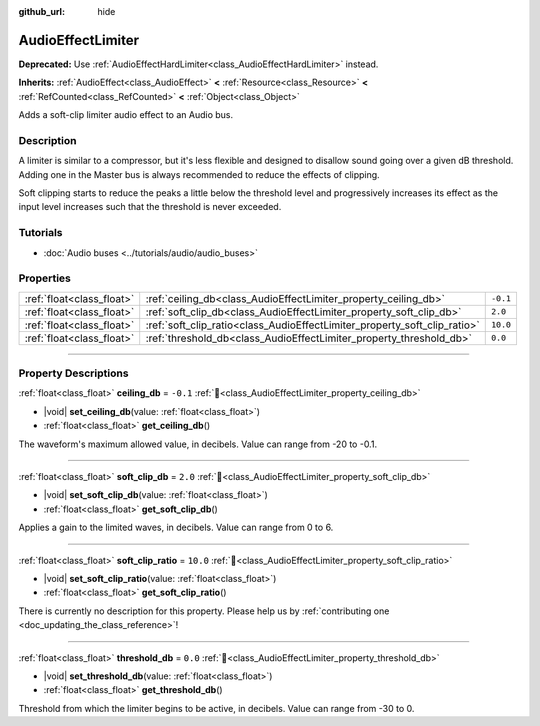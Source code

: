 :github_url: hide

.. DO NOT EDIT THIS FILE!!!
.. Generated automatically from Godot engine sources.
.. Generator: https://github.com/blazium-engine/blazium/tree/4.3/doc/tools/make_rst.py.
.. XML source: https://github.com/blazium-engine/blazium/tree/4.3/doc/classes/AudioEffectLimiter.xml.

.. _class_AudioEffectLimiter:

AudioEffectLimiter
==================

**Deprecated:** Use :ref:`AudioEffectHardLimiter<class_AudioEffectHardLimiter>` instead.

**Inherits:** :ref:`AudioEffect<class_AudioEffect>` **<** :ref:`Resource<class_Resource>` **<** :ref:`RefCounted<class_RefCounted>` **<** :ref:`Object<class_Object>`

Adds a soft-clip limiter audio effect to an Audio bus.

.. rst-class:: classref-introduction-group

Description
-----------

A limiter is similar to a compressor, but it's less flexible and designed to disallow sound going over a given dB threshold. Adding one in the Master bus is always recommended to reduce the effects of clipping.

Soft clipping starts to reduce the peaks a little below the threshold level and progressively increases its effect as the input level increases such that the threshold is never exceeded.

.. rst-class:: classref-introduction-group

Tutorials
---------

- :doc:`Audio buses <../tutorials/audio/audio_buses>`

.. rst-class:: classref-reftable-group

Properties
----------

.. table::
   :widths: auto

   +---------------------------+---------------------------------------------------------------------------+----------+
   | :ref:`float<class_float>` | :ref:`ceiling_db<class_AudioEffectLimiter_property_ceiling_db>`           | ``-0.1`` |
   +---------------------------+---------------------------------------------------------------------------+----------+
   | :ref:`float<class_float>` | :ref:`soft_clip_db<class_AudioEffectLimiter_property_soft_clip_db>`       | ``2.0``  |
   +---------------------------+---------------------------------------------------------------------------+----------+
   | :ref:`float<class_float>` | :ref:`soft_clip_ratio<class_AudioEffectLimiter_property_soft_clip_ratio>` | ``10.0`` |
   +---------------------------+---------------------------------------------------------------------------+----------+
   | :ref:`float<class_float>` | :ref:`threshold_db<class_AudioEffectLimiter_property_threshold_db>`       | ``0.0``  |
   +---------------------------+---------------------------------------------------------------------------+----------+

.. rst-class:: classref-section-separator

----

.. rst-class:: classref-descriptions-group

Property Descriptions
---------------------

.. _class_AudioEffectLimiter_property_ceiling_db:

.. rst-class:: classref-property

:ref:`float<class_float>` **ceiling_db** = ``-0.1`` :ref:`🔗<class_AudioEffectLimiter_property_ceiling_db>`

.. rst-class:: classref-property-setget

- |void| **set_ceiling_db**\ (\ value\: :ref:`float<class_float>`\ )
- :ref:`float<class_float>` **get_ceiling_db**\ (\ )

The waveform's maximum allowed value, in decibels. Value can range from -20 to -0.1.

.. rst-class:: classref-item-separator

----

.. _class_AudioEffectLimiter_property_soft_clip_db:

.. rst-class:: classref-property

:ref:`float<class_float>` **soft_clip_db** = ``2.0`` :ref:`🔗<class_AudioEffectLimiter_property_soft_clip_db>`

.. rst-class:: classref-property-setget

- |void| **set_soft_clip_db**\ (\ value\: :ref:`float<class_float>`\ )
- :ref:`float<class_float>` **get_soft_clip_db**\ (\ )

Applies a gain to the limited waves, in decibels. Value can range from 0 to 6.

.. rst-class:: classref-item-separator

----

.. _class_AudioEffectLimiter_property_soft_clip_ratio:

.. rst-class:: classref-property

:ref:`float<class_float>` **soft_clip_ratio** = ``10.0`` :ref:`🔗<class_AudioEffectLimiter_property_soft_clip_ratio>`

.. rst-class:: classref-property-setget

- |void| **set_soft_clip_ratio**\ (\ value\: :ref:`float<class_float>`\ )
- :ref:`float<class_float>` **get_soft_clip_ratio**\ (\ )

.. container:: contribute

	There is currently no description for this property. Please help us by :ref:`contributing one <doc_updating_the_class_reference>`!

.. rst-class:: classref-item-separator

----

.. _class_AudioEffectLimiter_property_threshold_db:

.. rst-class:: classref-property

:ref:`float<class_float>` **threshold_db** = ``0.0`` :ref:`🔗<class_AudioEffectLimiter_property_threshold_db>`

.. rst-class:: classref-property-setget

- |void| **set_threshold_db**\ (\ value\: :ref:`float<class_float>`\ )
- :ref:`float<class_float>` **get_threshold_db**\ (\ )

Threshold from which the limiter begins to be active, in decibels. Value can range from -30 to 0.

.. |virtual| replace:: :abbr:`virtual (This method should typically be overridden by the user to have any effect.)`
.. |const| replace:: :abbr:`const (This method has no side effects. It doesn't modify any of the instance's member variables.)`
.. |vararg| replace:: :abbr:`vararg (This method accepts any number of arguments after the ones described here.)`
.. |constructor| replace:: :abbr:`constructor (This method is used to construct a type.)`
.. |static| replace:: :abbr:`static (This method doesn't need an instance to be called, so it can be called directly using the class name.)`
.. |operator| replace:: :abbr:`operator (This method describes a valid operator to use with this type as left-hand operand.)`
.. |bitfield| replace:: :abbr:`BitField (This value is an integer composed as a bitmask of the following flags.)`
.. |void| replace:: :abbr:`void (No return value.)`
